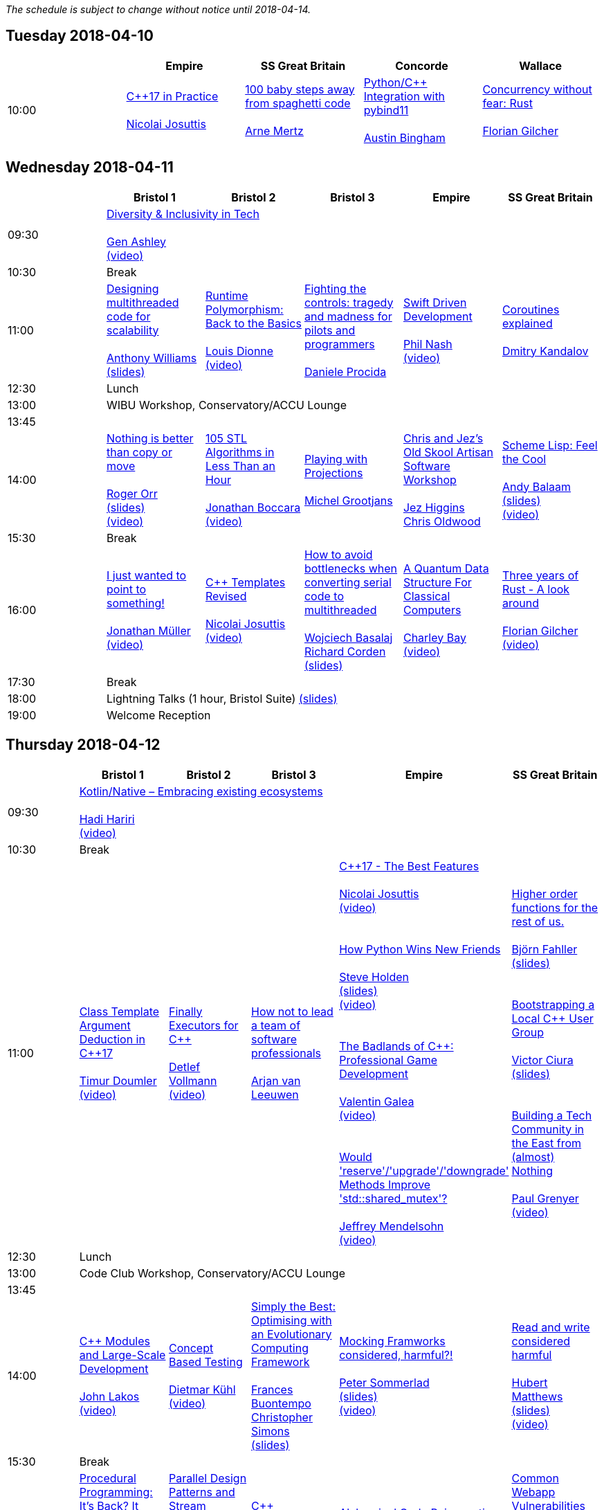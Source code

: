 
////
.. title: ACCU 2018 Schedule
.. description: Schedule with links to session blurbs and presenter bios.
.. type: text
////

_The schedule is subject to change without notice until 2018-04-14._



<<<

== Tuesday 2018-04-10

[cols="5*^", options="header"]
|===
|
|Empire
|SS Great Britain
|Concorde
|Wallace

|10:00
|link:sessions.html#XC17inPractice[{cpp}17 in Practice] +
 +
link:presenters.html#XNicolaiJosuttis[Nicolai Josuttis]
|link:sessions.html#X100babystepsawayfromspaghetticode[100 baby steps away from spaghetti code] +
 +
link:presenters.html#XArneMertz[Arne Mertz]
|link:sessions.html#XPythoncppIntegrationwithpybind11[Python/{cpp} Integration with pybind11] +
 +
link:presenters.html#XAustinBingham[Austin Bingham]
|link:sessions.html#XConcurrencywithoutfearRust[Concurrency without fear: Rust] +
 +
link:presenters.html#XFlorianGilcher[Florian Gilcher]
|===


<<<

== Wednesday 2018-04-11

[cols="6*^", options="header"]
|===
|
|*Bristol 1*
|*Bristol 2*
|*Bristol 3*
|*Empire*
|*SS Great Britain*

|09:30
5+^|link:sessions.html#XDiversityandInclusivityinTech[Diversity & Inclusivity in Tech] +
 +
link:presenters.html#XGenAshley[Gen Ashley] +
link:https://www.youtube.com/watch?v=FQ5kQElkar0[(video)]

|10:30
5+^|Break

|11:00
|link:sessions.html#XDesigningmultithreadedcodeforscalability[Designing multithreaded code for scalability] +
 +
link:presenters.html#XAnthonyWilliams[Anthony Williams] +
link:https://github.com/ACCUConf/PDFs_2018/blob/master/Anthony_Williams_-_Designing_Multithreaded_Code_for_Scalability.pdf[(slides)]
|link:sessions.html#XRuntimePolymorphismBacktotheBasics[Runtime Polymorphism: Back to the Basics] +
 +
link:presenters.html#XLouisDionne[Louis Dionne] +
link:https://www.youtube.com/watch?v=H8lFldGvt9w[(video)]
|link:sessions.html#XFightingthecontrolstragedyandmadnessforpilotsandprogrammers[Fighting the controls: tragedy and madness for pilots and programmers] +
 +
link:presenters.html#XDanieleProcida[Daniele Procida]
|link:sessions.html#XSwiftDrivenDevelopment[Swift Driven Development] +
 +
link:presenters.html#XPhilNash[Phil Nash] +
link:https://www.youtube.com/watch?v=ZeuY_B8rx1Q[(video)]
|link:sessions.html#XCoroutinesexplained[Coroutines explained] +
 +
link:presenters.html#XDmitryKandalov[Dmitry Kandalov]

|12:30
5+^|Lunch

|13:00
5+^|WIBU Workshop, Conservatory/ACCU Lounge

|13:45
5+^|

|14:00
|link:sessions.html#XNothingisbetterthancopyormove[Nothing is better than copy or move] +
 +
link:presenters.html#XRogerOrr[Roger Orr] +
link:https://github.com/ACCUConf/PDFs_2018/blob/master/Roger_Orr_-_Nothing_is_Better_than_Copy_or_Move.pdf[(slides)] +
link:https://www.youtube.com/watch?v=-dc5vqt2tgA[(video)]
|link:sessions.html#X105STLAlgorithmsinLessThananHour[105 STL Algorithms in Less Than an Hour] +
 +
link:presenters.html#XJonathanBoccara[Jonathan Boccara] +
link:https://www.youtube.com/watch?v=bXkWuUe9V2I[(video)]
|link:sessions.html#XPlayingwithProjections[Playing with Projections] +
 +
link:presenters.html#XMichelGrootjans[Michel Grootjans]
|link:sessions.html#XChrisandJezsOldSkoolArtisanSoftwareWorkshop[Chris and Jez's Old Skool Artisan Software Workshop] +
 +
link:presenters.html#XJezHiggins[Jez Higgins] +
link:presenters.html#XChrisOldwood[Chris Oldwood]
|link:sessions.html#XSchemeLispFeeltheCool[Scheme Lisp: Feel the Cool] +
 +
link:presenters.html#XAndyBalaam[Andy Balaam] +
link:https://github.com/ACCUConf/PDFs_2018/blob/master/Andy_Balaam_-_Scheme_Feel_the_Cool.pdf[(slides)] +
link:https://www.youtube.com/watch?v=tA1clbGDczI[(video)]

|15:30
5+^|Break

|16:00
|link:sessions.html#XIjustwantedtopointtosomething[I just wanted to point to something!] +
 +
link:presenters.html#XJonathanMüller[Jonathan Müller] +
link:https://www.youtube.com/watch?v=B34LP4TS824[(video)]
|link:sessions.html#XCTemplatesRevised[{cpp} Templates Revised] +
 +
link:presenters.html#XNicolaiJosuttis[Nicolai Josuttis] +
link:https://www.youtube.com/watch?v=9PFMllbyaLM[(video)]
|link:sessions.html#XHowtoavoidbottleneckswhenconvertingserialcodetomultithreaded[How to avoid bottlenecks when converting serial code to multithreaded] +
 +
link:presenters.html#XWojciechBasalaj[Wojciech Basalaj] +
link:presenters.html#XRichardCorden[Richard Corden] +
link:https://github.com/ACCUConf/PDFs_2018/blob/master/Wojciech_Basalaj__Richard_Corden_-_How_to_avoid_bottlenecks_when_converting_serial_code_to_multithreaded.pdf[(slides)]
|link:sessions.html#XAQuantumDataStructureForClassicalComputers[A Quantum Data Structure For Classical Computers] +
 +
link:presenters.html#XCharleyBay[Charley Bay] +
link:https://www.youtube.com/watch?v=2ZxKZHiASEg[(video)]
|link:sessions.html#XThreeyearsofRustAlookaround[Three years of Rust - A look around] +
 +
link:presenters.html#XFlorianGilcher[Florian Gilcher] +
link:https://www.youtube.com/watch?v=S6vIekisOJA[(video)]

|17:30
5+^|Break

|18:00
5+^|Lightning Talks (1 hour, Bristol Suite) link:https://github.com/ACCUConf/PDFs_2018/blob/master/Lightning_Talks_-_Wednesday.pdf[(slides)]

|19:00
5+^|Welcome Reception
|===


<<<

== Thursday 2018-04-12

[cols="6*^", options="header"]
|===
|
|*Bristol 1*
|*Bristol 2*
|*Bristol 3*
|*Empire*
|*SS Great Britain*

|09:30
5+^|link:sessions.html#XKotlinNativeEmbracingexistingecosystems[Kotlin/Native – Embracing existing ecosystems] +
 +
link:presenters.html#XHadiHariri[Hadi Hariri] +
link:https://www.youtube.com/watch?v=3K3oQ22nqfo[(video)]

|10:30
5+^|Break

|11:00
|link:sessions.html#XClassTemplateArgumentDeductioninC17[Class Template Argument Deduction in {cpp}17] +
 +
link:presenters.html#XTimurDoumler[Timur Doumler] +
link:https://www.youtube.com/watch?v=STJExxBU54M[(video)]
|link:sessions.html#XFinallyExecutorsforC[Finally Executors for {cpp}] +
 +
link:presenters.html#XDetlefVollmann[Detlef Vollmann] +
link:https://www.youtube.com/watch?v=Q8SWwKVg-mM[(video)]
|link:sessions.html#XHownottoleadateamofsoftwareprofessionals[How not to lead a team of software professionals] +
 +
link:presenters.html#XArjanvanLeeuwen[Arjan van Leeuwen]
|link:sessions.html#XC17TheBestFeatures[{cpp}17 - The Best Features] +
 +
link:presenters.html#XNicolaiJosuttis[Nicolai Josuttis] +
link:https://www.youtube.com/watch?v=e2ZQyYr0Oi0[(video)] +
 +
 +
link:sessions.html#XHowPythonWinsNewFriends[How Python Wins New Friends] +
 +
link:presenters.html#XSteveHolden[Steve Holden] +
link:https://github.com/ACCUConf/PDFs_2018/blob/master/Steve_Holden_-_How_Python_Wins_New_Friends.pdf[(slides)] +
link:https://www.youtube.com/watch?v=UjHQs2Ow1fY[(video)] +
 +
 +
link:sessions.html#XTheBadlandsofCProfessionalGameDevelopment[The Badlands of {cpp}: Professional Game Development] +
 +
link:presenters.html#XValentinGalea[Valentin Galea] +
link:https://www.youtube.com/watch?v=wPvoeTTBzdY[(video)] +
 +
 +
link:sessions.html#XWouldreserveupgradedowngradeMethodsImprovestdshared_mutex[Would 'reserve'/'upgrade'/'downgrade' Methods Improve 'std::shared_mutex'?] +
 +
link:presenters.html#XJeffreyMendelsohn[Jeffrey Mendelsohn] +
link:https://www.youtube.com/watch?v=cBs3TQXnZqw[(video)]

|link:sessions.html#XHigherorderfunctionsfortherestofus[Higher order functions for the rest of us.] +
 +
link:presenters.html#XBjörnFahller[Björn Fahller] +
link:https://github.com/ACCUConf/PDFs_2018/blob/master/Bjorn_Fahller_-\_Higher_Order_Functions_for_the_rest_of_us.pdf[(slides)] +
 +
 +
link:sessions.html#XBootstrappingaLocalCUserGroup[Bootstrapping a Local {cpp} User Group] +
 +
link:presenters.html#XVictorCiura[Victor Ciura] +
link:https://github.com/ACCUConf/PDFs_2018/blob/master/Victor_Ciura_-_Bootstrapping_a_Local_C++_User_Group.pdf[(slides)] +
 +
 +
link:sessions.html#XBuildingaTechCommunityintheEastfromalmostNothing[Building a Tech Community in the East from (almost) Nothing] +
 +
link:presenters.html#XPaulGrenyer[Paul Grenyer] +
link:https://www.youtube.com/watch?v=dfMFLO4zz9U[(video)]


|12:30
5+^|Lunch

|13:00
5+^|Code Club Workshop, Conservatory/ACCU Lounge

|13:45
5+^|

|14:00
|link:sessions.html#XCModulesandLargeScaleDevelopment[{cpp} Modules and Large-Scale Development] +
 +
link:presenters.html#XJohnLakos[John Lakos] +
link:https://www.youtube.com/watch?v=HmI1XFEu_uY[(video)]
|link:sessions.html#XConceptBasedTesting[Concept Based Testing] +
 +
link:presenters.html#XDietmarKühl[Dietmar Kühl] +
link:https://www.youtube.com/watch?v=RI-dHvAcLEU[(video)]
|link:sessions.html#XSimplytheBestOptimisingwithanEvolutionaryComputingFramework[Simply the Best: Optimising with an Evolutionary Computing Framework] +
 +
link:presenters.html#XFrancesBuontempo[Frances Buontempo] +
link:presenters.html#XChristopherSimons[Christopher Simons] +
link:https://github.com/ACCUConf/PDFs_2018/blob/master/Chris_Simon_-_Simply_the_Best.pdf[(slides)]
|link:sessions.html#XMockingFramworksconsideredharmful[Mocking Framworks considered, harmful?!] +
 +
link:presenters.html#XPeterSommerlad[Peter Sommerlad] +
link:https://github.com/ACCUConf/PDFs_2018/blob/master/Peter_Sommerlad_-_Mocking_Frameworks.pdf[(slides)] +
link:https://www.youtube.com/watch?v=SmevUyVendA[(video)]
|link:sessions.html#XReadandwriteconsideredharmful[Read and write considered harmful] +
 +
link:presenters.html#XHubertMatthews[Hubert Matthews] +
link:https://github.com/ACCUConf/PDFs_2018/blob/master/Hubert_Matthews_-_Read_and_Write_Considered_Harmful.pdf[(slides)] +
link:https://www.youtube.com/watch?v=TFETtW86zAc[(video)]

|15:30
5+^|Break

|16:00
|link:sessions.html#XProceduralProgrammingItsBackItNeverWentAway[Procedural Programming: It's Back? It Never Went Away] +
 +
link:presenters.html#XKevlinHenney[Kevlin Henney] +
link:https://github.com/ACCUConf/PDFs_2018/blob/master/Kevlin_Henney_-_Procedural_Programming_It\'s_Back_It_Never_Went_Away.pdf[(slides)] +
link:https://www.youtube.com/watch?v=mrY6xrWp3Gs[(video)]
|link:sessions.html#XParallelDesignPatternsandStreamParallelism[Parallel Design Patterns and Stream Parallelism] +
 +
link:presenters.html#XJDanielGarcia[J. Daniel Garcia] +
link:https://github.com/ACCUConf/PDFs_2018/blob/master/J_Daniel_Garcia_-_Parallel_design_patterns_and_stream_parallelism.pdf[(slides)] +
link:https://www.youtube.com/watch?v=o3Mid_t8nbY[(video)]
|link:sessions.html#XCCountdownPubQuiz[{cpp} Countdown Pub Quiz] +
 +
link:presenters.html#XJonJagger[Jon Jagger]
|link:sessions.html#XAlchemicalCodeRejuvenation[Alchemical Code Rejuvenation] +
 +
link:presenters.html#XUbertoBarbini[Uberto Barbini] +
link:https://www.youtube.com/watch?v=koGpF1solzM[(video)]
|link:sessions.html#XCommonWebappVulnerabilitiesandWhattoDoAboutThem[Common Webapp Vulnerabilities and What to Do About Them] +
 +
link:presenters.html#XEoinWoods[Eoin Woods] +
link:https://github.com/ACCUConf/PDFs_2018/blob/master/Eoin_Woods_-_Web_Security_Threats.pdf[(slides)] +
link:https://www.youtube.com/watch?v=Z6mRVgpgNyk[(video)]

|17:30
5+^|Break

|18:00
5+^|Lightning Talks (1 hour, Empire) link:https://github.com/ACCUConf/PDFs_2018/blob/master/Lightning_Talks_-_Thursday.pdf[(slides)]

|19:30
5+^|Conference Dinner (19:30 for drinks, 20:00 service)
|===


<<<

== Friday 2018-04-13

[cols="6*^", options="header"]
|===
|
|*Bristol 1*
|*Bristol 2*
|*Bristol 3*
|*Empire*
|*SS Great Britain*

|09:30
5+^|link:sessions.html#XTheShapeofaProgram[The Shape of a Program] +
 +
link:presenters.html#XLisaLippincott[Lisa Lippincott] +
link:https://github.com/ACCUConf/PDFs_2018/blob/master/Lisa_Lippincott_-_The_Shape_of_a_Program.pdf[(slides)] +
link:https://www.youtube.com/watch?v=IP5akjPwqEA[(video)]

|10:30
5+^|Break

|11:00
|link:sessions.html#XLinuxUserKernelABItheoftensurprisingrealitiesofhowCandCprogramsreallytalktotheOS[Linux User/Kernel ABI: the often surprising realities of how C and {cpp} programs really talk to the OS] +
 +
link:presenters.html#XGregLaw[Greg Law] +
link:https://www.youtube.com/watch?v=4CdmGxc5BpU[(video)]
|link:sessions.html#XCAPIandABIversioning[{cpp} API & ABI versioning] +
 +
link:presenters.html#XMathieuRopert[Mathieu Ropert] +
link:https://github.com/ACCUConf/PDFs_2018/blob/master/Mathieu_Ropert_-\_API_&_ABI_Versioning.pdf[(slides)] +
link:https://www.youtube.com/watch?v=455A97XJLNk[(video)]
|link:sessions.html#XSimplicitynotjustforbeginners[Simplicity: not just for beginners] +
 +
link:presenters.html#XKateGregory[Kate Gregory] +
link:https://github.com/ACCUConf/PDFs_2018/blob/master/Kate_Gregory_-_Simplicity.pdf[(slides)] +
link:https://www.youtube.com/watch?v=O50qTuM5OT0[(video)]
|link:sessions.html#XTheIncredibleShrinkingStandard[The Incredible Shrinking Standard] +
 +
link:presenters.html#XAlisdairMeredith[Alisdair Meredith] +
link:https://www.youtube.com/watch?v=YTV2frD1W4Y[(video)]
|link:sessions.html#XGraphsFromNovicetoGraphanista[Graphs: From Novice to Graphanista] +
 +
link:presenters.html#XDomDavis[Dom Davis] +
link:https://github.com/ACCUConf/PDFs_2018/blob/master/Dom_Davis_-_From_Graph_to_Graphanista.pdf[(slides)]

|12:30
5+^|Lunch

|13:00
5+^|ACCU – The View From The Conference, Conservatory/ACCU Lounge

|13:45
5+^|

|14:00
|link:sessions.html#XCTodayTheBeastisBack[{cpp} Today: The Beast is Back] +
 +
link:presenters.html#XJonKalb[Jon Kalb] +
link:https://www.youtube.com/watch?v=ZDZHSGFMdw0[(video)]
|link:sessions.html#XDebugCWithoutRunning[Debug {cpp} Without Running] +
 +
link:presenters.html#XAnastasiaKazakova[Anastasia Kazakova] +
link:https://github.com/ACCUConf/PDFs_2018/blob/master/Anastasia_Kazakova_-_Debug_CPP_no_Running.pdf[(slides)] +
link:https://www.youtube.com/watch?v=GkedFz5XF-o[(video)]
|link:sessions.html#XHackersguidetoWebAssembly[Hacker's guide to Web Assembly] +
 +
link:presenters.html#XVigneshwerDhinakaran[Vigneshwer Dhinakaran] +
link:https://www.youtube.com/watch?v=hjUtw73GqI0[(video)] +
 +
 +
link:sessions.html#XTheongoingdesignandevolutionofcyberdojo[The ongoing design and evolution of cyber-dojo] +
 +
link:presenters.html#XJonJagger[Jon Jagger] +
link:https://www.youtube.com/watch?v=xASV4yNPIMw[(video)] +
 +
 +
link:sessions.html#XIfYou’reHappyandYouKnowItInsidetheMindofaDeveloper[If You’re Happy and You Know It (Inside the Mind of a Developer)] +
 +
link:presenters.html#XDomDavis[Dom Davis] +
link:https://github.com/ACCUConf/PDFs_2018/blob/master/Dom_Davis_-\_If_You\'re_Happy_And_You_Know_It_(Inside_The_Mind_of_a_Developer).pdf[(slides)] +
link:https://www.youtube.com/watch?v=2e6a-sim5uI[(video)] +
 +
 +
link:sessions.html#XTalesofCthe6502andtheBBCwithaddedpython[Tales of C, the 6502 and the BBC (with added python)] +
 +
link:presenters.html#XBenjaminMisell[Benjamin Misell ] +
link:https://github.com/ACCUConf/PDFs_2018/blob/master/Benjamin_Misell_-_Tales_of_C_the_6502_and_the_BBC.pdf[(slides)] +
link:https://www.youtube.com/watch?v=L3pihTWPcKI[(video)]
|link:sessions.html#XWhatsnewaboutfakenews[What's new about fake news?] +
 +
link:presenters.html#XGailOllis[Gail Ollis] +
link:https://www.youtube.com/watch?v=JDQEh-F_jxc[(video)] +
 +
 +
link:sessions.html#XCanIchangemyorganisation[Can I change my organisation?] +
 +
link:presenters.html#XFelixPetriconi[Felix Petriconi] +
link:https://github.com/ACCUConf/PDFs_2018/blob/master/Felix_Petriconi_-\_Can_I_Change_My_Organization.pdf[(slides)] +
link:https://www.youtube.com/watch?v=dQswjKAZBWM[(video)] +
 +
 +
link:sessions.html#XTheClacksinDiscworldandRoundworld[The Clacks in Discworld and Roundworld] +
 +
link:presenters.html#XJimHague[Jim Hague] +
link:https://www.youtube.com/watch?v=M5anYrZeXIU[(video)] +
 +
 +
link:sessions.html#XWhatarehashtreesandwhyyoushouldcare[What are hash trees and why you should care] +
 +
link:presenters.html#XAhtoTruu[Ahto Truu] +
link:https://github.com/ACCUConf/PDFs_2018/blob/master/Ahto_Truu_-_Hash_Trees.pdf[(slides)]
|link:sessions.html#XGreaseAMessagePassingApproachtoProtocolStacksinRust[Grease: A Message-Passing Approach to Protocol Stacks in Rust] +
 +
link:presenters.html#XJonathantheJPsterPallant[Jonathan 'theJPster' Pallant] +
link:https://github.com/ACCUConf/PDFs_2018/blob/master/Jonathan_Pallant_-\_Grease_-_An_introduction_to_message_passing_protocol_stacks_in_Rust.pdf[(slides)]

|15:30
5+^|Break

|16:00
|link:sessions.html#XHCCBringingModernCtoaGPUNearYou[HCC: Bringing Modern {cpp} to a GPU Near You] +
 +
link:presenters.html#XAlexVoicu[Alex Voicu]
|link:sessions.html#XGrilltheCCommittee[Grill the {cpp} Committee] +
 +
link:presenters.html#XJonKalb[Jon Kalb] +
link:https://www.youtube.com/watch?v=YAP_xTsapW0[(video)]
|link:sessions.html#XCryptographyforProgrammers[Cryptography for Programmers] +
 +
link:presenters.html#XDanielJames[Daniel James] +
link:https://www.youtube.com/watch?v=3wiYUEyXC00[(video)]
|link:sessions.html#XThefantasticfourcodingpatternsofContinuousDelivery[The fantastic four coding patterns of Continuous Delivery] +
 +
link:presenters.html#XLucaMinudel[Luca Minudel] +
link:https://www.youtube.com/watch?v=rw9I39nUkXI[(video)]
|link:sessions.html#XCodeReviewsWhyWhatandHow[Code Reviews: Why, What and How] +
 +
link:presenters.html#XArneMertz[Arne Mertz]

|17:30
5+^|Break

|18:00
5+^|Lightning Talks (1 hour, Bristol Suite) link:https://github.com/ACCUConf/PDFs_2018/blob/master/Lightning_Talks_-_Friday.pdf[(slides)]

|19:00
5+^|Bloomberg Event
|===


<<<

== Saturday 2018-04-14

[cols="6*^", options="header"]
|===
|
|*Bristol 1*
|*Bristol 2*
|*Bristol 3*
|*Empire*
|*SS Great Britain*

|09:30
|link:sessions.html#XThese10tricksthatonlylibraryimplementorsknow[These 10 tricks that only library implementors know!] +
 +
link:presenters.html#XMarshallClow[Marshall Clow] +
link:presenters.html#XJonathanWakely[Jonathan Wakely] +
link:https://github.com/ACCUConf/PDFs_2018/blob/master/Marshall_Clow__Jonathan_Wakely_-_010_Tricks_that_only_Library_Implementers_Know.pdf[(slides)] +
link:https://www.youtube.com/watch?v=wYd2V4nPn0E[(video)]
|link:sessions.html#XThereIsABetterFuture[There Is A Better Future] +
 +
link:presenters.html#XFelixPetriconi[Felix Petriconi]+
link:https://github.com/ACCUConf/PDFs_2018/blob/master/Felix_Petriconi_-_There_Is_A_New_Future.pdf[(slides)] +
link:https://www.youtube.com/watch?v=L63XGqiNuhI[(video)]
|link:sessions.html#XMultiCoringandNonBlockinginsteadofMultiThreadingorusingReActorstobuildScalableInteractiveDistributedSystems["Multi-Coring" and "Non-Blocking" instead of "Multi-Threading", or using (Re)Actors to build Scalable Interactive Distributed Systems] +
 +
link:presenters.html#XSergeyIgnatchenko[Sergey Ignatchenko]
|link:sessions.html#XCreatinganIncrementalArchitectureforyourSystem[Creating an Incremental Architecture for your System] +
 +
link:presenters.html#XGiovanniAsproni[Giovanni Asproni] +
link:https://github.com/ACCUConf/PDFs_2018/blob/master/Giovanni_Asproni_-_Creating_An_Incremental_Architecture.pdf[(slides)] +
link:https://www.youtube.com/watch?v=914131UWAas[(video)]
|TBC

|11:00
5+^|Break

|11:30
|link:sessions.html#XThemightychallengeofmodellinggeopoliticalbehaviourinTotalWarhowAIcandeliverentertainment[The mighty challenge of modelling geopolitical behaviour in Total War: how AI can deliver entertainment.] +
 +
link:presenters.html#XGuyDavidson[Guy Davidson] +
link:presenters.html#XDuyguCakmak[Duygu Cakmak] +
link:https://github.com/ACCUConf/PDFs_2018/blob/master/Guy_Davidson__Duygu_Cakmak_-_How_AI_can_deliver_entertainment_in_Total_War.pdf[(slides)] +
link:https://www.youtube.com/watch?v=Km2U-R42XlU[(video)]
|link:sessions.html#XZeroallocationandnotypeerasurefutures[Zero-allocation & no type erasure futures] +
 +
link:presenters.html#XVittorioRomeo[Vittorio Romeo] +
link:https://github.com/ACCUConf/PDFs_2018/blob/master/Vittorio_Romeo_-_Zero_allocation_no_type_erasure_futures.pdf[(slides)] +
link:https://www.youtube.com/watch?v=GehO6LPu4qA[(video)]
|link:sessions.html#XMonolithicDelivery[Monolithic Delivery] +
 +
link:presenters.html#XChrisOldwood[Chris Oldwood] +
link:https://www.youtube.com/watch?v=FVEmhWJQYwk[(video)]
|link:sessions.html#XHackersguidetoRustProgramming[Hacker's guide to Rust Programming] +
 +
link:presenters.html#XVigneshwerDhinakaran[Vigneshwer Dhinakaran] +
link:https://www.youtube.com/watch?v=3ftgMBXub5w[(video)]
|link:sessions.html#XScriptingGit[Scripting Git] +
 +
link:presenters.html#XCBBailey[CB Bailey] +
link:https://github.com/ACCUConf/PDFs_2018/blob/master/CB_Bailey_-_Scripting_Git.pdf[(slides)]

|13:00
5+^|Lunch

|13:30
5+^|ACCU AGM, Empire

|14:15
5+^|

|14:30
|link:sessions.html#XHeterogeneousProgramminginCtoday[Heterogeneous Programming in {cpp} today] +
 +
link:presenters.html#XMichaelWong[Michael Wong] +
link:https://www.youtube.com/watch?v=1kOGbxnpt6M[(video)]
|link:sessions.html#XTypesafeCLOL[Type safe {cpp} – LOL! :-)] +
 +
link:presenters.html#XBjörnFahller[Björn Fahller] +
link:https://github.com/ACCUConf/PDFs_2018/blob/master/Bjorn_Fahller_-_Type_safe_c++.pdf[(slides)] +
link:https://www.youtube.com/watch?v=SWHvNvY-PHw[(video)]
|link:sessions.html#XBuildingModernNativeApplicationswithGradle[Building Modern Native Applications with Gradle] +
 +
link:presenters.html#XSchalkCronjé[Schalk Cronjé] +
link:https://www.youtube.com/watch?v=kCyLn2zC-Vs[(video)]
|link:sessions.html#XTurtlesHillclimbingHammersPaperbags[Turtles! Hill climbing! Hammers! Paper bags!] +
 +
link:presenters.html#XFrancesBuontempo[Frances Buontempo] +
link:https://github.com/ACCUConf/PDFs_2018/blob/master/Fran_Buontempo_-_Turtles!_Hill_climbing!_Hammers!_Paper_bags!.pdf[(slides)] +
link:https://www.youtube.com/watch?v=1bg1nF4E9dY[(video)]
|link:sessions.html#XHowtobepolitetounicorns[How to be polite to unicorns] +
 +
link:presenters.html#XOdinHolmes[Odin Holmes]

|16:00
5+^|Break

|16:30
5+^|link:sessions.html#XSoftwaredevelopmentlearningtowalkagain[Software development – learning to walk again] +
 +
link:presenters.html#XSebRose[Seb Rose] +
link:https://github.com/ACCUConf/PDFs_2018/blob/master/Seb_Rose_-_Learning_to_walk.pdf[(slides)] +
link:https://www.youtube.com/watch?v=iFwm-_04rLg[(video)]

|17:30
5+^|Close
|===
